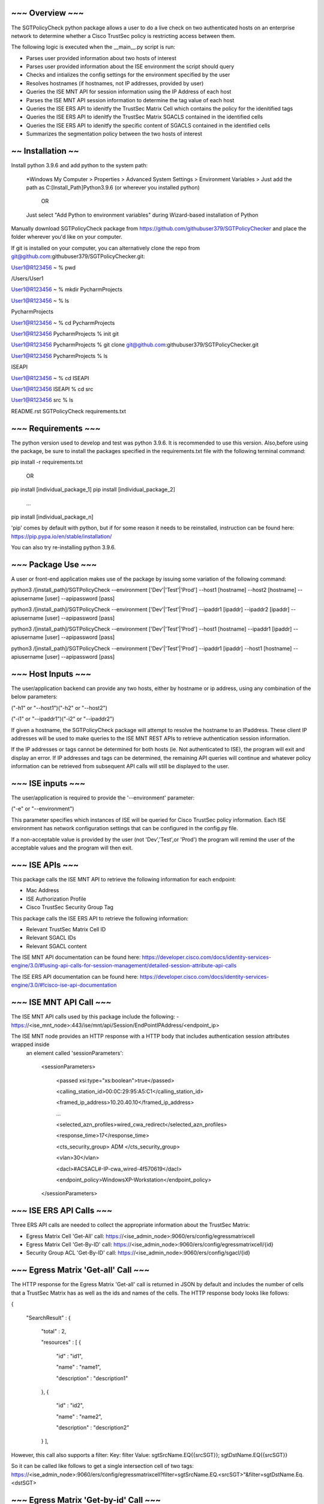 ~~~~~~~~~~~~~~~~
~~~ Overview ~~~
~~~~~~~~~~~~~~~~

The SGTPolicyCheck python package allows a user to do a live check on two authenticated hosts on an enterprise network 
to determine whether a Cisco TrustSec policy is restricting access between them.

The following logic is executed when the __main__.py script is run:

- Parses user provided information about two hosts of interest

- Parses user provided information about the ISE environment the script should query

- Checks and intializes the config settings for the environment specified by the user

- Resolves hostnames (if hostnames, not IP addresses, provided by user)

- Queries the ISE MNT API for session information using the IP Address of each host

- Parses the ISE MNT API session information to determine the tag value of each host

- Queries the ISE ERS API to idenitfy the TrustSec Matrix Cell which contains the policy for the idenitified tags

- Queries the ISE ERS API to idenitfy the TrustSec Matrix SGACLS contained in the identified cells

- Queries the ISE ERS API to idenitfy the specific content of SGACLS contained in the identified cells

- Summarizes the segmentation policy between the two hosts of interest


~~~~~~~~~~~~~~~~~~
~~ Installation ~~
~~~~~~~~~~~~~~~~~~

Install python 3.9.6 and add python to the system path:

    *Windows
    My Computer > Properties > Advanced System Settings > Environment Variables >
    Just add the path as C:\[Install_Path]\Python3.9.6 (or wherever you installed python)

        OR

    Just select "Add Python to environment variables" during Wizard-based installation of Python

Manually download SGTPolicyCheck package from https://github.com/githubuser379/SGTPolicyChecker and place the folder 
wherever you'd like on your computer.

If git is installed on your computer, you can alternatively clone the repo from 
git@github.com:githubuser379/SGTPolicyChecker.git:

User1@R123456 ~ % pwd

/Users/User1

User1@R123456 ~ % mkdir PycharmProjects

User1@R123456 ~ % ls

PycharmProjects         

User1@R123456 ~ % cd PycharmProjects

User1@R123456 PycharmProjects % init git

User1@R123456 PycharmProjects % git clone git@github.com:githubuser379/SGTPolicyChecker.git

User1@R123456 PycharmProjects % ls

ISEAPI

User1@R123456 ~ % cd ISEAPI

User1@R123456 ISEAPI % cd src

User1@R123456 src % ls

README.rst              SGTPolicyCheck          requirements.txt


~~~~~~~~~~~~~~~~~~~~
~~~ Requirements ~~~
~~~~~~~~~~~~~~~~~~~~

The python version used to develop and test was python 3.9.6. It is recommended to use this version. Also,before using 
the package, be sure to install the packages specified in the requirements.txt file with the following terminal command:

pip install -r requirements.txt

    OR

pip install [individual_package_1]
pip install [individual_package_2]
    ...
pip install [individual_package_n]

'pip' comes by default with python, but if for some reason it needs to be reinstalled, instruction can be found here:
https://pip.pypa.io/en/stable/installation/

You can also try re-installing python 3.9.6.

~~~~~~~~~~~~~~~~~~~
~~~ Package Use ~~~
~~~~~~~~~~~~~~~~~~~

A user or front-end application makes use of the package by issuing some variation of the following command:

python3 /[install_path]/SGTPolicyCheck --environment ['Dev'|'Test'|'Prod'] --host1 [hostname] --host2 [hostname] --apiusername [user] --apipassword [pass]

python3 /[install_path]/SGTPolicyCheck --environment ['Dev'|'Test'|'Prod'] --ipaddr1 [ipaddr] --ipaddr2 [ipaddr] --apiusername [user] --apipassword [pass]

python3 /[install_path]/SGTPolicyCheck --environment ['Dev'|'Test'|'Prod'] --host1 [hostname] --ipaddr1 [ipaddr] --apiusername [user] --apipassword [pass]

python3 /[install_path]/SGTPolicyCheck --environment ['Dev'|'Test'|'Prod'] --ipaddr1 [ipaddr] --host1 [hostname] --apiusername [user] --apipassword [pass]

~~~~~~~~~~~~~~~~~~~
~~~ Host Inputs ~~~
~~~~~~~~~~~~~~~~~~~

The user/application backend can provide any two hosts, either by hostname or ip address, using any combination of the below 
parameters: 

("-h1" or "--host1")("-h2" or "--host2")

("-i1" or "--ipaddr1")("-i2" or "--ipaddr2")

If given a hostname, the SGTPolicyCheck package will attempt to resolve the hostname to an IPaddress. These client IP 
addresses will be used to make queries to the ISE MNT REST APIs to retrieve authentication session information. 

If the IP addresses or tags cannot be determined for both hosts (ie. Not authenticated to ISE), the program will exit and
display an error. If IP addresses and tags can be determined, the remaining API queries will continue and whatever policy
information can be retrieved from subsequent API calls will still be displayed to the user.

~~~~~~~~~~~~~~~~~~
~~~ ISE inputs ~~~
~~~~~~~~~~~~~~~~~~

The user/application is required to provide the '--environment' parameter:

("-e" or "--environment")

This parameter specifies which instances of ISE will be queried for Cisco TrustSec policy information. Each ISE environment 
has network configuration settings that can be configured in the config.py file.

If a non-acceptable value is provided by the user (not 'Dev','Test',or 'Prod') the program will remind the user of the
acceptable values and the program will then exit.

~~~~~~~~~~~~~~~~
~~~ ISE APIs ~~~
~~~~~~~~~~~~~~~~

This package calls the ISE MNT API to retrieve the following information for each endpoint:

- Mac Address

- ISE Authorization Profile

- Cisco TrustSec Security Group Tag

This package calls the ISE ERS API to retrieve the following information:

- Relevant TrustSec Matrix Cell ID

- Relevant SGACL IDs

- Relevant SGACL content

The ISE MNT API documentation can be found here: 
https://developer.cisco.com/docs/identity-services-engine/3.0/#!using-api-calls-for-session-management/detailed-session-attribute-api-calls


The ISE ERS API documentation can be found here:
https://developer.cisco.com/docs/identity-services-engine/3.0/#!cisco-ise-api-documentation


~~~~~~~~~~~~~~~~~~~~~~~~~
~~~ ISE MNT API Call ~~~
~~~~~~~~~~~~~~~~~~~~~~~~~

The ISE MNT API calls used by this package include the following:
- https://<ise_mnt_node>:443/ise/mnt/api/Session/EndPointIPAddress/<endpoint_ip>

The ISE MNT node provides an HTTP response with a HTTP body that includes authentication session attributes wrapped inside
 an element called 'sessionParameters':

    <sessionParameters>

      <passed xsi:type="xs:boolean">true</passed>

      <calling_station_id>00:0C:29:95:A5:C1</calling_station_id>

      <framed_ip_address>10.20.40.10</framed_ip_address>

      ...

      <selected_azn_profiles>wired_cwa_redirect</selected_azn_profiles>

      <response_time>17</response_time>

      <cts_security_group> ADM </cts_security_group>

      <vlan>30</vlan>

      <dacl>#ACSACL#-IP-cwa_wired-4f570619</dacl>

      <endpoint_policy>WindowsXP-Workstation</endpoint_policy>

    </sessionParameters>


~~~~~~~~~~~~~~~~~~~~~~~~~
~~~ ISE ERS API Calls ~~~
~~~~~~~~~~~~~~~~~~~~~~~~~

Three ERS API calls are needed to collect the appropriate information about the TrustSec Matrix:

- Egress Matrix Cell 'Get-All' call: https://<ise_admin_node>:9060/ers/config/egressmatrixcell 

- Egress Matrix Cell 'Get-By-ID' call: https://<ise_admin_node>:9060/ers/config/egressmatrixcell/{id}

- Security Group ACL 'Get-By-ID' call: https://<ise_admin_node>:9060/ers/config/sgacl/{id}

~~~~~~~~~~~~~~~~~~~~~~~~~~~~~~~~~~~~
~~~ Egress Matrix 'Get-all' Call ~~~
~~~~~~~~~~~~~~~~~~~~~~~~~~~~~~~~~~~~

The HTTP response for the Egress Matrix 'Get-all' call is returned in JSON by default and includes the number of cells that a
TrustSec Matrix has as well as the ids and names of the cells. The HTTP response body looks like follows:

{

  "SearchResult" : {

    "total" : 2,

    "resources" : [ {

      "id" : "id1",

      "name" : "name1",

      "description" : "description1"

    }, {

      "id" : "id2",

      "name" : "name2",

      "description" : "description2"

    } ],

However, this call also supports a filter:
Key: filter
Value: sgtSrcName.EQ{{srcSGT}}; sgtDstName.EQ{{srcSGT}}

So it can be called like follows to get a single intersection cell of two tags:
https://<ise_admin_node>:9060/ers/config/egressmatrixcell?filter=sgtSrcName.EQ.<srcSGT>"&filter=sgtDstName.Eq.<dstSGT>


~~~~~~~~~~~~~~~~~~~~~~~~~~~~~~~~~~~~~~
~~~ Egress Matrix 'Get-by-id' Call ~~~
~~~~~~~~~~~~~~~~~~~~~~~~~~~~~~~~~~~~~~


The HTTP response for the Egress Matrix 'Get-BY-ID' call is returned in JSON by default and includes the cell name, srcSGTid, 
DstSGTid, matrix cell status ('ENABLED', 'MONITOR' or 'DISABLED'), the name of the default rule, and a list of configured 
SGACL IDs. The HTTP response body looks like follows:

{

  "EgressMatrixCell" : {

    "sourceSgtId" : "2ebbc200-7a26-11e4-bc43-000c29ed7428",

    "destinationSgtId" : "1ebbc200-7a26-11e4-bc43-000c29ed7428",

    "matrixCellStatus" : "MONITOR",

    "defaultRule" : "PERMIT_IP",

    "sgacls" : [ "1ebbc100-7a26-11e4-bc43-000c29ed7428", "2ebbc100-7a26-11e4-bc43-000c29ed7428" ]

  }

}


~~~~~~~~~~~~~~~~~~~~~~~~~~~~~~
~~~ SGACL 'Get-by-id' Call ~~~
~~~~~~~~~~~~~~~~~~~~~~~~~~~~~~

The HTTP response for the Security Group ACL 'Get-By-ID' call is returned in JSON by default and includes the SGACL ID,
the SGACL name, the SGACL description, the SGACL version, and the SGACL content. The HTTP response body looks like follows:

{

  "Sgacl" : {

    "id" : "id",

    "name" : "name",

    "description" : "description",

    "ipVersion" : "IPV4",

    "aclcontent" : "Permit IP"

  }

}

~~~~~~~~~~~~~~~~~~~
~~~ Credentials ~~~
~~~~~~~~~~~~~~~~~~~

Credentials for the 'DEV' and 'TEST' environment have values that can be configured in the config.py file. Credentials for 
the 'PROD' environment must be passed as command-line arguments. This makes it more difficult to 'accidentally' kick off the 
script towards the production environment.

To provide credentials as command-line arguments, the following parameters are available:

"-u" or "--apiusername" 
"-p" or "--apipassword"

The --apiusername and --apipassword arguments are the credentials that will be passed to the ISE API for HTTPBasic 
Authentication. For the package to work, the credentials provided must have ERS Admin and MNT Admin permissions in the 
relevant ISE environment

If the credentials are invalid, the ISE server will respond with a HTTP 401 error and the program will throw an exception
and exit once the HTTP response is received back from ISE.


~~~~~~~~~~~~~~~~~~~~~~~~~~~
~~~ Example Command Use ~~~
~~~~~~~~~~~~~~~~~~~~~~~~~~~

export $USERNAME = "ProdUser"

export $PASSWORD = "ProdPass"  

cd /[install_path]

source venv/bin/activate

python /src/SGTPolicyCheck -e Prod -u $USERNAME -p $PASSWORD -h1 R123456.mayo.edu -h2 R654321.mayo.edu


~~~~~~~~~~~~~~~~~~~~~~~~~~~~~~~~~~~~~
~~~Script Execution Output Example~~~
~~~~~~~~~~~~~~~~~~~~~~~~~~~~~~~~~~~~~


(venv) M174892@R5338433 src % python3 SGTPolicyCheck -e Dev -h1 R5181136.mayo.edu -h2 R5091351.mayo.edu
 
~~ Resolving provided hostnames ~~

Host1 Hostname: R5181136.mayo.edu

Host1 IP: 10.249.37.229

Host2 Hostname: R5091351.mayo.edu

Host2 IP: 10.249.21.40
 

~~ Retrieving authentication session information ~~

Host1 Mac Address: B0:0C:D1:70:9B:DE

Host1 AuthzProfile: Mayo_Allow_Reauth

Host1 Tag: ADM_WKS_MAN

Host2 Mac Address: EC:8E:B5:70:A2:39

Host2 AuthzProfile: Mayo_Allow_Reauth

Host2 Tag: ADM
 

~~ Host1->Host2 Cell info ~~

ADM_WKS_MAN -> ADM

SRC-DST Cell name: None

Cell ID: None

Is Empty Cell? True
 

~~ Host2 -> Host1 Cell info ~~

ADM -> ADM_WKS_MAN

DST-SRC Cell name: None

Cell ID: None

Is Empty Cell? True
 

~~ Get SGACLids for SGACLS configured in identified TrustSec Matrix Cells ~~

[Host1 -> Host2]

No SGACLs are configured at cell intersection of ADM_WKS_MAN->ADM

No SGACL IDs to retrieve. Default matrix policy will apply


[Host2 -> Host1] ~~

No SGACLs are configured at cell intersection of ADM->ADM_WKS_MAN

No SGACL IDs to retrieve. Default matrix policy will apply
 

~~ Segmentation Policy Results ~~

The following segmentation policy is in place for Host1 -> Host2:
 
Permit IP (Default Policy)
 
The following segmentation policy is in place for Host2 -> Host1:
 
Permit IP (Default Policy)
 
(venv) M174892@R5338433 src %
